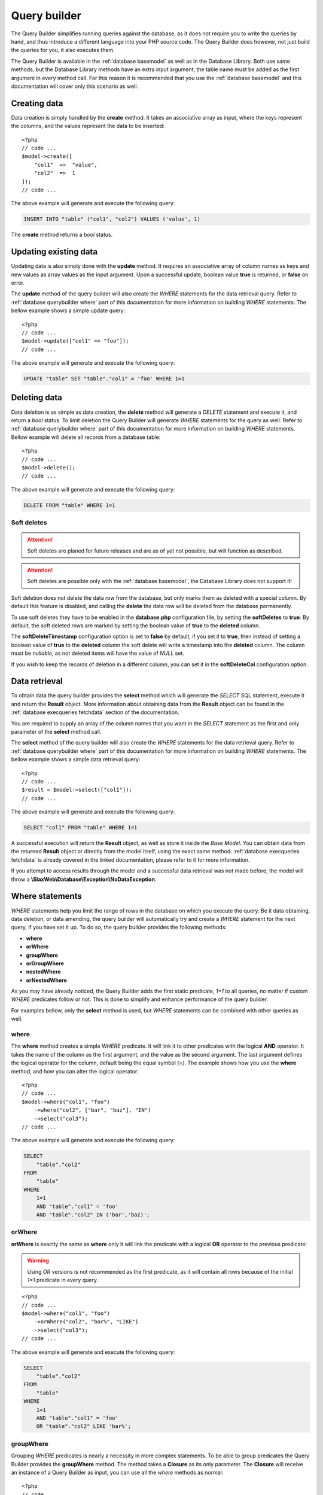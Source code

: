 .. SlaxWeb Framework Database - Query Builder file, created by
   Tomaz Lovrec <tomaz.lovrec@gmail.com>

.. TODO: Link Database Library to the class documentation of the Library interface.

.. highlight:: php

.. _database querybuilder:

Query builder
=============

The Query Builder simplifies running queries against the database, as it does not
require you to write the queries by hand, and thus introduce a different language
into your PHP source code. The Query Builder does however, not just build the queries
for you, it also executes them.

The Query Builder is available in the :ref:`database basemodel` as well as in the
Database Library. Both use same methods, but the Database Library methods have an
extra input argument, the table name must be added as the first argument in every
method call. For this reason it is recommended that you use the :ref:`database basemodel`
and this documentation will cover only this scenario as well.

Creating data
-------------

Data creation is simply handled by the **create** method. It takes an associative
array as input, where the keys represent the columns, and the values represent the
data to be inserted::

    <?php
    // code ...
    $model->create([
        "col1"  =>  "value",
        "col2"  =>  1
    ]);
    // code ...

The above example will generate and execute the following query:

.. code-block:: sql

    INSERT INTO "table" ("col1", "col2") VALUES ('value', 1)

The **create** method returns a *bool* status.

Updating existing data
----------------------

Updating data is also simply done with the **update** method. It requires an associative
array of column names as keys and new values as array values as the input argument.
Upon a successful update, boolean value **true** is returned, or **false** on error.

The **update** method of the query builder will also create the *WHERE* statements
for the data retrieval query. Refer to :ref:`database querybuilder where` part of
this documentation for more information on building *WHERE* statements. The bellow
example shows a simple update query::

    <?php
    // code ...
    $model->update(["col1" => "foo"]);
    // code ...

The above example will generate and execute the following query:

.. code-block:: sql

    UPDATE "table" SET "table"."col1" = 'foo' WHERE 1=1

Deleting data
-------------

Data deletion is as simple as data creation, the **delete** method will generate
a *DELETE* statement and execute it, and return a *bool* status. To limit deletion
the Query Builder will generate *WHERE* statements for the query as well. Refer to
:ref:`database querybuilder where` part of this documentation for more information
on building *WHERE* statements. Bellow example will delete all records from a database
table::

    <?php
    // code ...
    $model->delete();
    // code ...

The above example will generate and execute the following query:

.. code-block:: sql

    DELETE FROM "table" WHERE 1=1

Soft deletes
````````````

.. ATTENTION::
   Soft deletes are planed for future releases and are as of yet not possible, but
   will function as described.

.. ATTENTION::
   Soft deletes are possible only with the :ref:`database basemodel`, the Database
   Library does not support it!

Soft deletion does not delete the data row from the database, but only marks them
as deleted with a special column. By default this feature is disabled, and calling
the **delete** the data row will be deleted from the database permanently.

To use soft deletes they have to be enabled in the **database.php** configuration
file, by setting the **softDeletes** to **true**. By default, the soft deleted rows
are marked by setting the boolean value of **true** to the **deleted** column.

The **softDeleteTimestamp** configuration option is set to **false** by default,
if you set it to **true**, then instead of setting a boolean value of **true** to
the **deleted** column the soft delete will write a timestamp into the **deleted**
column. The column must be *nullable*, as not deleted items will have the value of
*NULL* set.

If you wish to keep the records of deletion in a different column, you can set it
in the **softDeleteCol** configuration option.

Data retrieval
--------------

To obtain data the query builder provides the **select** method which will generate
the *SELECT* SQL statement, execute it and return the **Result** object. More information
about obtaining data from the **Result** object can be found in the :ref:`database
execqueries fetchdata` section of the documentation.

You are required to supply an array of the column names that you want in the *SELECT*
statement as the first and only parameter of the **select** method call.

The **select** method of the query builder will also create the *WHERE* statements
for the data retrieval query. Refer to :ref:`database querybuilder where` part of
this documentation for more information on building *WHERE* statements. The bellow
example shows a simple data retrieval query::

    <?php
    // code ...
    $result = $model->select(["col1"]);
    // code ...

The above example will generate and execute the following query:

.. code-block:: sql

    SELECT "col1" FROM "table" WHERE 1=1

A successful execution will return the **Result** object, as well as store it inside
the *Base Model*. You can obtain data from the returned **Result** object or directly
from the model itself, using the exact same method. :ref:`database execqueries fetchdata`
is already covered in the linked documentation, please refer to it for more information.

If you attempt to access results through the model and a successful data retrieval
was not made before, the model will throw a **\\SlaxWeb\\Database\\Exception\\NoDataException**.

.. _database querybuilder where:

Where statements
----------------

*WHERE* statements help you limit the range of rows in the database on which you
execute the query. Be it data obtaining, data deletion, or data amending, the query
builder will automatically try and create a *WHERE* statement for the next query,
if you have set it up. To do so, the query builder provides the following methods:

* **where**
* **orWhere**
* **groupWhere**
* **orGroupWhere**
* **nestedWhere**
* **orNestedWhere**

As you may have already noticed, the Query Builder adds the first static predicate,
*1=1* to all queries, no matter if custom *WHERE* predicates follow or not. This
is done to simplify and enhance performance of the query builder.

For examples bellow, only the **select** method is used, but *WHERE* statements
can be combined with other queries as well.

where
`````

The **where** method creates a simple *WHERE* predicate. It will link it to other
predicates with the logical **AND** operator. It takes the name of the column as
the first argument, and the value as the second argument. The last argument defines
the logical operator for the column, default being the equal symbol *(=)*. The example
shows how you use the **where** method, and how you can alter the logical operator::

    <?php
    // code ...
    $model->where("col1", "foo")
        ->where("col2", ["bar", "baz"], "IN")
        ->select("col3");
    // code ...

The above example will generate and execute the following query:

.. code-block:: sql

    SELECT
        "table"."col2"
    FROM
        "table"
    WHERE
        1=1
        AND "table"."col1" = 'foo'
        AND "table"."col2" IN ('bar','baz)';

orWhere
```````

**orWhere** is exactly the same as **where** only it will link the predicate with
a logical **OR** operator to the previous predicate:

.. WARNING::
   Using *OR* versions is not recommended as the first predicate, as it will contain
   all rows because of the initial *1=1* predicate in every query.

::

    <?php
    // code ...
    $model->where("col1", "foo")
        ->orWhere("col2", "bar%", "LIKE")
        ->select("col3");
    // code ...

The above example will generate and execute the following query:

.. code-block:: sql

    SELECT
        "table"."col2"
    FROM
        "table"
    WHERE
        1=1
        AND "table"."col1" = 'foo'
        OR "table"."col2" LIKE 'bar%';

groupWhere
``````````

Grouping *WHERE* predicates is nearly a necessity in more complex statements. To
be able to group predicates the Query Builder provides the **groupWhere** method.
The method takes a **Closure** as its only parameter. The **Closure** will receive
an instance of a Query Builder as input, you can use all the *where* methods as
normal::

    <?php
    // code ...
    $model->groupWhere(function ($builder) {
            $builder->where("col1", "foo")
                ->orWhere("col2", "bar");
        })->groupWhere(function ($builder) {
            $builder->where("col3", "baz")
                ->orWhere("col4", "qux");
        })->select("col5");
    // code ...

The above example will generate and execute the following query:

.. code-block:: sql

    SELECT
        "table"."col5"
    FROM
        "table"
    WHERE
        1=1
        AND (
            "table"."col1" = 'foo'
            OR "table"."col2" = 'bar'
        ) AND (
            "table"."col3" = 'baz'
            OR "table"."col4" = 'qux'
        );

orGroupWhere
````````````

**orGroupWhere** is exactly the same as **groupWhere** only it will link the grouped
predicates with a logical **OR** operator to the previous predicate:

.. WARNING::
   Using *OR* versions is not recommended as the first predicate, as it will contain
   all rows because of the initial *1=1* predicate in every query.

::

    <?php
    // code ...
    $model->groupWhere(function ($builder) {
            $builder->where("col1", "foo")
                ->orWhere("col2", "bar");
        })->orGroupWhere(function ($builder) {
            $builder->where("col3", "baz")
                ->orWhere("col4", "qux");
        })->select("col5");
    // code ...

The above example will generate and execute the following query:

.. code-block:: sql

    SELECT
        "table"."col5"
    FROM
        "table"
    WHERE
        1=1
        AND (
            "table"."col1" = 'foo'
            OR "table"."col2" = 'bar'
        ) OR (
            "table"."col3" = 'baz'
            OR "table"."col4" = 'qux'
        );

nestedWhere
```````````

The **nestedWhere** method allows to bring in a *SELECT* statement as a *WHERE*
predicate. It functions similarly as **groupWhere**, only it takes the name of the
column as the first parameter, and the **Closure** as the second. The **Closure**
again receives the Query Builder as input. You must set the table name to that instance
of the Query Builder, and then use it as you have used it before::

    <?php
    // code ...
    $model->nestedWhere("col1", function ($builder) {
        return $builder->table("table2")
            ->select(["col1"]);
    })->select("col2");
    // code ...

The above example will generate and execute the following query:

.. code-block:: sql

    SELECT
        "col2"
    FROM
        "table1"
    WHERE
        1=1
        AND "table1"."col1" IN (
            SELECT "table2"."col1" FROM "table2" WHERE 1=1
        );

orNestedWhere
`````````````

**orNestedWhere** is exactly the same as **nestedWhere** only it will link the grouped
predicates with a logical **OR** operator to the previous predicate:

.. WARNING::
   Using *OR* versions is not recommended as the first predicate, as it will contain
   all rows because of the initial *1=1* predicate in every query.

::

    <?php
    // code ...
    $model->where("col3", "foo")
        ->orNestedWhere("col1", function ($builder) {
        return $builder->table("table2")
            ->select(["col1"]);
    })->select("col2");
    // code ...

The above example will generate and execute the following query:

.. code-block:: sql

    SELECT
        "col2"
    FROM
        "table1"
    WHERE
        1=1
        AND "table1"."col3" = 'foo'
        OR "table1"."col1" IN (
            SELECT "table2"."col1" FROM "table2" WHERE 1=1
        );

Joins
-----

Joining on other or same tables is done simply with the Query Builder. It supports
multiple joins, multiple join conditions, and multiple join types. For this the
Query Builder supplies the following methods:

* **join**
* **joinModel**
* **joinCond**
* **orJoinCond**
* **joinCols**

And the following constants in the **\\SlaxWeb\Database\BaseModel** class for join
types:

* **JOIN_INNER** - *INNER* JOIN
* **JOIN_LEFT** - LEFT OUTER JOIN
* **JOIN_RIGHT** - RIGHT OUTER JOIN
* **JOIN_FULL** - FULL OUTER JOIN
* **JOIN_CROSS** - CROSS JOIN

join
````

The **join** method defines the table to which the SQL *JOIN* is to be made, and
which *type* of join. The method takes the name of the table as an operator, and
the type, which defaults to the *INNER JOIN* type.

The example bellow shows basic usage of the **join** method::

    <?php
    // code ...
    $model->join("table2", BaseModel::JOIN_LEFT);
    // code ...

If only the **join** method is called, an Exception will be thrown when executing
the query, the **joinCond** has to be called at least once and define a valid join
condition.

joinModel
`````````

.. ATTENTION::
   This method is not yet available and is planned for release in version **0.5.0**,
   the exact functionality is not yet known and therefor not documented.

joinCond
````````

The **joinCond** method defines the join condition(s) for the last added join with
the **join** or **joinModel** method calls. If the **joinCond** is called before
either of those methods is called, an **\\SlaxWeb\\DatabasePDO\\Exception\\NoJoinTableException**
will be thrown. The method takes the main table column name on which the join is
to be made, and the column of the joining table. The third parameter defines the
logical operator for the join condition which defaults to *is equal (=)*.

The bellow example is a continuation from the above examples::

    <?php
    // code ...
    $model->joinCond("col1", "col2");
    // code ...

orJoinCond
``````````

**orJoinCond** is exactly the same as **joinCond** only it will link the join condition
with a logical **OR** operator to the previous join condition.

The bellow example is a continuation from the above examples::

    <?php
    // code ...
    $model->orJoinCond("col3", "col4");
    // code ...

joinCols
````````

The **joinCols** method is the final method for the *JOIN* statement. It is not
required, and the Query Builder will build a *JOIN* statement without it just fine.
The **joinCols** method defines which columns are to be put on the select column
list from the joining table.

The bellow example is a continuation from the above examples::

    <?php
    // code ...
    $model->joinCols(["col5"])->select(["col1"]);
    // code ...

The above examples will generate and execute the following query:

.. code-block:: sql

    SELECT
        "table1"."col1",
        "table2"."col5"
    FROM
        "table1"
    INNER JOIN "table2"
        ON ("table1"."col1" = "table2"."col2")
        OR ("table1"."col3" = "table2"."col4")
    WHERE
        1=1

Grouping
--------

For column grouping the Query Builder provides a simple **groupBy** method that
adds the column to the group by list. It accepts the name of the column as an input
parameter::

    <?php
    // code ...
    $model->groupBy("col1")
        ->select(["col1"]);
    // code ...

The above examples will generate and execute the following query:

.. code-block:: sql

    SELECT
        "table"."col1"
    FROM
        "table"
    WHERE
        1=1
    GROUP BY
        "table"."col1"

Ordering
--------

To create an *ORDER BY* statement, the Query Builder provides a **orderBy** method.
The **orderBy** method takes the name of the column as the first input argument,
the second input argument defines the direction of the order, and it defaults to
**ASC**. The third argument may define a function to be used for that order, by
default it is an empty string::

    <?php
    // code ...
    $model->orderBy("col1", \\SlaxWeb\Database\BaseModel::ORDER_DESC, "sum")
        ->select([["func" => "sum", "col" => "col1", "as" => "summary"]]);
    // code ...

The above examples will generate and execute the following query:

.. code-block:: sql

    SELECT
        SUM("table"."col1") AS summary
    FROM
        "table"
    WHERE
        1=1
    ORDER BY
        SUM("table"."col1") DESC

Limit
-----

The Query Builder also allows you to limit the results with SQL *LIMIT* and *OFFSET*.
To do so, the method **limit** is provided, and it accepts two integers as input,
first one being *LIMIT* and second one being *OFFSET*. Offset is by default 0, and
usage is simple as with other methods, you just need to ensure it gets called before
calling the **select**, **update**, or **delete** methods::

    <?php
    // code ...
    $model->limit(5, 10)
        ->select(["col1"]);
    // code ...

The above examples will generate and execute the following query:

.. code-block:: sql

    SELECT
        "table"."col1"
    FROM
        "table"
    WHERE
        1=1
    LIMIT
        5
    OFFSET
        10

Timestamps
----------

.. ATTENTION::
   Timestamps are planed for future releases and are as of yet not possible, exact
   functionality is not yet defined, and is therefor not yet documented.

SQL functions
-------------

The Query Builder also provides possibility to add built in SQL functions to the
column list in select, insert, update, and join statements, as *MAX*, *COUNT*, and
so on. To do so, you have to provide a nested array in the **select**, **insert**,
**update**, or **joinCols** column lists. The nested array has to be associative,
it needs to hold the **func** key, which defines the SQL function, the column name
as the **col** key, and an optional **as** key that will define the name alias for
that SQL function::

    <?php
    // code ...
    $model->select([["func" => "count", "col" => "col1", "as" => "rowcount"]);
    // code ...

The above examples will generate and execute the following query:

.. code-block:: sql

    SELECT
        COUNT("table"."col1") AS rowcount
    FROM
        "table"
    WHERE
        1=1

.. NOTE::
   As of version 0.5 SQL functions are also supported in where statements.
